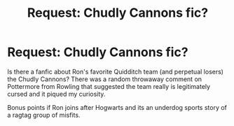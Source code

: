 #+TITLE: Request: Chudly Cannons fic?

* Request: Chudly Cannons fic?
:PROPERTIES:
:Author: ashez2ashes
:Score: 5
:DateUnix: 1496260160.0
:DateShort: 2017-Jun-01
:FlairText: Request
:END:
Is there a fanfic about Ron's favorite Quidditch team (and perpetual losers) the Chudly Cannons? There was a random throwaway comment on Pottermore from Rowling that suggested the team really is legitimately cursed and it piqued my curiosity.

Bonus points if Ron joins after Hogwarts and its an underdog sports story of a ragtag group of misfits.

